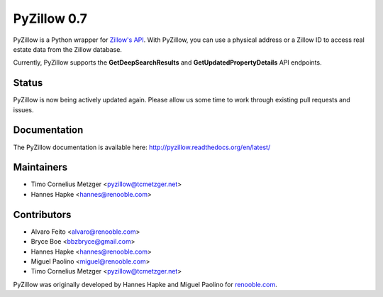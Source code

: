 PyZillow 0.7
============

.. image:: https://img.shields.io/pypi/dm/pyzillow.svg
  :target: https://pypistats.org/packages/pyzillow
  :alt: PyPI - Downloads
.. image:: https://travis-ci.com/hanneshapke/pyzillow.svg?branch=master
  :target: https://travis-ci.com/hanneshapke/pyzillow
  :alt: Travis CI Build Status
.. image:: https://readthedocs.org/projects/pyzillow/badge/?version=latest
  :target: https://pyzillow.readthedocs.io/en/latest/?badge=latest
  :alt: Documentation Status
.. image:: https://img.shields.io/badge/License-MIT-yellow.svg
  :target: https://opensource.org/licenses/MIT
  :alt: License: MIT

PyZillow is a Python wrapper for `Zillow's API <http://www.zillow.com/howto/api/APIOverview.htm>`_. With PyZillow, you can use a physical address or a Zillow ID to access real estate data from the Zillow database.

Currently, PyZillow supports the **GetDeepSearchResults** and **GetUpdatedPropertyDetails** API endpoints.

Status
------

PyZillow is now being actively updated again. Please allow us some time
to work through existing pull requests and issues.

Documentation
-------------

The PyZillow documentation is available here: http://pyzillow.readthedocs.org/en/latest/

Maintainers
-----------

* Timo Cornelius Metzger <pyzillow@tcmetzger.net>
* Hannes Hapke <hannes@renooble.com>

Contributors
------------

* Alvaro Feito <alvaro@renooble.com>
* Bryce Boe <bbzbryce@gmail.com>
* Hannes Hapke <hannes@renooble.com>
* Miguel Paolino <miguel@renooble.com>
* Timo Cornelius Metzger <pyzillow@tcmetzger.net>

PyZillow was originally developed by Hannes Hapke and Miguel Paolino for `renooble.com <http://www.renooble.com>`_.
